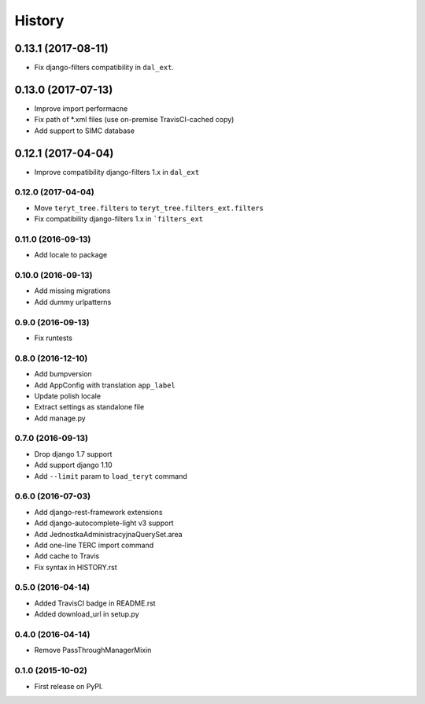 .. :changelog:

History
-------

0.13.1 (2017-08-11)
*******************

* Fix django-filters compatibility in ``dal_ext``.

0.13.0 (2017-07-13)
*******************

* Improve import performacne
* Fix path of *.xml files (use on-premise TravisCI-cached copy)
* Add support to SIMC database

0.12.1 (2017-04-04)
*******************

* Improve compatibility django-filters 1.x in ``dal_ext``

0.12.0 (2017-04-04)
+++++++++++++++++++

* Move ``teryt_tree.filters`` to ``teryt_tree.filters_ext.filters``
* Fix compatibility django-filters 1.x in ```filters_ext``

0.11.0 (2016-09-13)
+++++++++++++++++++
* Add locale to package

0.10.0 (2016-09-13)
+++++++++++++++++++
* Add missing migrations
* Add dummy urlpatterns

0.9.0 (2016-09-13)
++++++++++++++++++
* Fix runtests

0.8.0 (2016-12-10)
++++++++++++++++++
* Add bumpversion
* Add AppConfig with translation ``app_label``
* Update polish locale
* Extract settings as standalone file
* Add manage.py

0.7.0 (2016-09-13)
++++++++++++++++++
* Drop django 1.7 support
* Add support django 1.10
* Add ``--limit`` param to ``load_teryt`` command

0.6.0 (2016-07-03)
++++++++++++++++++

* Add django-rest-framework extensions
* Add django-autocomplete-light v3 support
* Add JednostkaAdministracyjnaQuerySet.area
* Add one-line TERC import command
* Add cache to Travis
* Fix syntax in HISTORY.rst


0.5.0 (2016-04-14)
++++++++++++++++++

* Added TravisCI badge in README.rst
* Added download_url in setup.py

0.4.0 (2016-04-14)
++++++++++++++++++

* Remove PassThroughManagerMixin

0.1.0 (2015-10-02)
++++++++++++++++++

* First release on PyPI.
